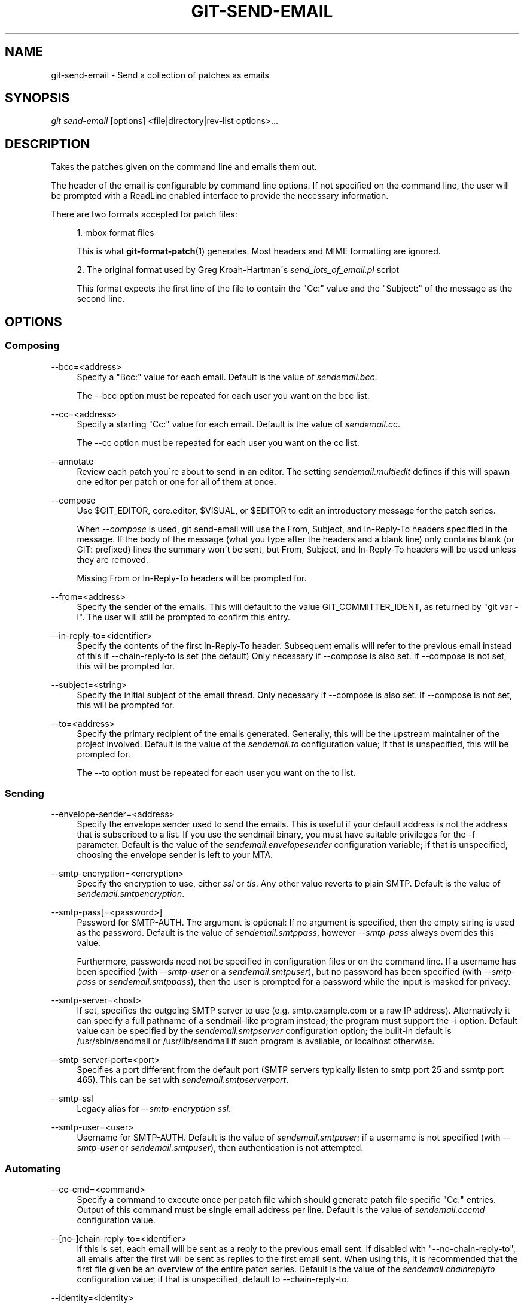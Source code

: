 .\"     Title: git-send-email
.\"    Author: 
.\" Generator: DocBook XSL Stylesheets v1.73.2 <http://docbook.sf.net/>
.\"      Date: 04/23/2009
.\"    Manual: Git Manual
.\"    Source: Git 1.6.3.rc1.51.gea0b7
.\"
.TH "GIT\-SEND\-EMAIL" "1" "04/23/2009" "Git 1\.6\.3\.rc1\.51\.gea0b7" "Git Manual"
.\" disable hyphenation
.nh
.\" disable justification (adjust text to left margin only)
.ad l
.SH "NAME"
git-send-email - Send a collection of patches as emails
.SH "SYNOPSIS"
\fIgit send\-email\fR [options] <file|directory|rev\-list options>\&...
.sp
.SH "DESCRIPTION"
Takes the patches given on the command line and emails them out\.
.sp
The header of the email is configurable by command line options\. If not specified on the command line, the user will be prompted with a ReadLine enabled interface to provide the necessary information\.
.sp
There are two formats accepted for patch files:
.sp
.sp
.RS 4
\h'-04' 1.\h'+02'mbox format files
.sp
This is what
\fBgit-format-patch\fR(1)
generates\. Most headers and MIME formatting are ignored\.
.RE
.sp
.RS 4
\h'-04' 2.\h'+02'The original format used by Greg Kroah\-Hartman\'s
\fIsend_lots_of_email\.pl\fR
script
.sp
This format expects the first line of the file to contain the "Cc:" value and the "Subject:" of the message as the second line\.
.RE
.SH "OPTIONS"
.SS "Composing"
.PP
\-\-bcc=<address>
.RS 4
Specify a "Bcc:" value for each email\. Default is the value of
\fIsendemail\.bcc\fR\.
.sp
The \-\-bcc option must be repeated for each user you want on the bcc list\.
.RE
.PP
\-\-cc=<address>
.RS 4
Specify a starting "Cc:" value for each email\. Default is the value of
\fIsendemail\.cc\fR\.
.sp
The \-\-cc option must be repeated for each user you want on the cc list\.
.RE
.PP
\-\-annotate
.RS 4
Review each patch you\'re about to send in an editor\. The setting
\fIsendemail\.multiedit\fR
defines if this will spawn one editor per patch or one for all of them at once\.
.RE
.PP
\-\-compose
.RS 4
Use $GIT_EDITOR, core\.editor, $VISUAL, or $EDITOR to edit an introductory message for the patch series\.
.sp
When
\fI\-\-compose\fR
is used, git send\-email will use the From, Subject, and In\-Reply\-To headers specified in the message\. If the body of the message (what you type after the headers and a blank line) only contains blank (or GIT: prefixed) lines the summary won\'t be sent, but From, Subject, and In\-Reply\-To headers will be used unless they are removed\.
.sp
Missing From or In\-Reply\-To headers will be prompted for\.
.RE
.PP
\-\-from=<address>
.RS 4
Specify the sender of the emails\. This will default to the value GIT_COMMITTER_IDENT, as returned by "git var \-l"\. The user will still be prompted to confirm this entry\.
.RE
.PP
\-\-in\-reply\-to=<identifier>
.RS 4
Specify the contents of the first In\-Reply\-To header\. Subsequent emails will refer to the previous email instead of this if \-\-chain\-reply\-to is set (the default) Only necessary if \-\-compose is also set\. If \-\-compose is not set, this will be prompted for\.
.RE
.PP
\-\-subject=<string>
.RS 4
Specify the initial subject of the email thread\. Only necessary if \-\-compose is also set\. If \-\-compose is not set, this will be prompted for\.
.RE
.PP
\-\-to=<address>
.RS 4
Specify the primary recipient of the emails generated\. Generally, this will be the upstream maintainer of the project involved\. Default is the value of the
\fIsendemail\.to\fR
configuration value; if that is unspecified, this will be prompted for\.
.sp
The \-\-to option must be repeated for each user you want on the to list\.
.RE
.SS "Sending"
.PP
\-\-envelope\-sender=<address>
.RS 4
Specify the envelope sender used to send the emails\. This is useful if your default address is not the address that is subscribed to a list\. If you use the sendmail binary, you must have suitable privileges for the \-f parameter\. Default is the value of the
\fIsendemail\.envelopesender\fR
configuration variable; if that is unspecified, choosing the envelope sender is left to your MTA\.
.RE
.PP
\-\-smtp\-encryption=<encryption>
.RS 4
Specify the encryption to use, either
\fIssl\fR
or
\fItls\fR\. Any other value reverts to plain SMTP\. Default is the value of
\fIsendemail\.smtpencryption\fR\.
.RE
.PP
\-\-smtp\-pass[=<password>]
.RS 4
Password for SMTP\-AUTH\. The argument is optional: If no argument is specified, then the empty string is used as the password\. Default is the value of
\fIsendemail\.smtppass\fR, however
\fI\-\-smtp\-pass\fR
always overrides this value\.
.sp
Furthermore, passwords need not be specified in configuration files or on the command line\. If a username has been specified (with
\fI\-\-smtp\-user\fR
or a
\fIsendemail\.smtpuser\fR), but no password has been specified (with
\fI\-\-smtp\-pass\fR
or
\fIsendemail\.smtppass\fR), then the user is prompted for a password while the input is masked for privacy\.
.RE
.PP
\-\-smtp\-server=<host>
.RS 4
If set, specifies the outgoing SMTP server to use (e\.g\.
smtp\.example\.com
or a raw IP address)\. Alternatively it can specify a full pathname of a sendmail\-like program instead; the program must support the
\-i
option\. Default value can be specified by the
\fIsendemail\.smtpserver\fR
configuration option; the built\-in default is
/usr/sbin/sendmail
or
/usr/lib/sendmail
if such program is available, or
localhost
otherwise\.
.RE
.PP
\-\-smtp\-server\-port=<port>
.RS 4
Specifies a port different from the default port (SMTP servers typically listen to smtp port 25 and ssmtp port 465)\. This can be set with
\fIsendemail\.smtpserverport\fR\.
.RE
.PP
\-\-smtp\-ssl
.RS 4
Legacy alias for
\fI\-\-smtp\-encryption ssl\fR\.
.RE
.PP
\-\-smtp\-user=<user>
.RS 4
Username for SMTP\-AUTH\. Default is the value of
\fIsendemail\.smtpuser\fR; if a username is not specified (with
\fI\-\-smtp\-user\fR
or
\fIsendemail\.smtpuser\fR), then authentication is not attempted\.
.RE
.SS "Automating"
.PP
\-\-cc\-cmd=<command>
.RS 4
Specify a command to execute once per patch file which should generate patch file specific "Cc:" entries\. Output of this command must be single email address per line\. Default is the value of
\fIsendemail\.cccmd\fR
configuration value\.
.RE
.PP
\-\-[no\-]chain\-reply\-to=<identifier>
.RS 4
If this is set, each email will be sent as a reply to the previous email sent\. If disabled with "\-\-no\-chain\-reply\-to", all emails after the first will be sent as replies to the first email sent\. When using this, it is recommended that the first file given be an overview of the entire patch series\. Default is the value of the
\fIsendemail\.chainreplyto\fR
configuration value; if that is unspecified, default to \-\-chain\-reply\-to\.
.RE
.PP
\-\-identity=<identity>
.RS 4
A configuration identity\. When given, causes values in the
\fIsendemail\.<identity>\fR
subsection to take precedence over values in the
\fIsendemail\fR
section\. The default identity is the value of
\fIsendemail\.identity\fR\.
.RE
.PP
\-\-[no\-]signed\-off\-by\-cc
.RS 4
If this is set, add emails found in Signed\-off\-by: or Cc: lines to the cc list\. Default is the value of
\fIsendemail\.signedoffbycc\fR
configuration value; if that is unspecified, default to \-\-signed\-off\-by\-cc\.
.RE
.PP
\-\-suppress\-cc=<category>
.RS 4
Specify an additional category of recipients to suppress the auto\-cc of:
.sp
.RS 4
\h'-04'\(bu\h'+03'
\fIauthor\fR
will avoid including the patch author
.RE
.sp
.RS 4
\h'-04'\(bu\h'+03'
\fIself\fR
will avoid including the sender
.RE
.sp
.RS 4
\h'-04'\(bu\h'+03'
\fIcc\fR
will avoid including anyone mentioned in Cc lines in the patch header except for self (use
\fIself\fR
for that)\.
.RE
.sp
.RS 4
\h'-04'\(bu\h'+03'
\fIccbody\fR
will avoid including anyone mentioned in Cc lines in the patch body (commit message) except for self (use
\fIself\fR
for that)\.
.RE
.sp
.RS 4
\h'-04'\(bu\h'+03'
\fIsob\fR
will avoid including anyone mentioned in Signed\-off\-by lines except for self (use
\fIself\fR
for that)\.
.RE
.sp
.RS 4
\h'-04'\(bu\h'+03'
\fIcccmd\fR
will avoid running the \-\-cc\-cmd\.
.RE
.sp
.RS 4
\h'-04'\(bu\h'+03'
\fIbody\fR
is equivalent to
\fIsob\fR
+
\fIccbody\fR
.RE
.sp
.RS 4
\h'-04'\(bu\h'+03'
\fIall\fR
will suppress all auto cc values\.
.RE
.IP "" 4
Default is the value of
\fIsendemail\.suppresscc\fR
configuration value; if that is unspecified, default to
\fIself\fR
if \-\-suppress\-from is specified, as well as
\fIbody\fR
if \-\-no\-signed\-off\-cc is specified\.
.RE
.PP
\-\-[no\-]suppress\-from
.RS 4
If this is set, do not add the From: address to the cc: list\. Default is the value of
\fIsendemail\.suppressfrom\fR
configuration value; if that is unspecified, default to \-\-no\-suppress\-from\.
.RE
.PP
\-\-[no\-]thread
.RS 4
If this is set, the In\-Reply\-To header will be set on each email sent\. If disabled with "\-\-no\-thread", no emails will have the In\-Reply\-To header set\. Default is the value of the
\fIsendemail\.thread\fR
configuration value; if that is unspecified, default to \-\-thread\.
.RE
.SS "Administering"
.PP
\-\-confirm=<mode>
.RS 4
Confirm just before sending:
.sp
.RS 4
\h'-04'\(bu\h'+03'
\fIalways\fR
will always confirm before sending
.RE
.sp
.RS 4
\h'-04'\(bu\h'+03'
\fInever\fR
will never confirm before sending
.RE
.sp
.RS 4
\h'-04'\(bu\h'+03'
\fIcc\fR
will confirm before sending when send\-email has automatically added addresses from the patch to the Cc list
.RE
.sp
.RS 4
\h'-04'\(bu\h'+03'
\fIcompose\fR
will confirm before sending the first message when using \-\-compose\.
.RE
.sp
.RS 4
\h'-04'\(bu\h'+03'
\fIauto\fR
is equivalent to
\fIcc\fR
+
\fIcompose\fR
.RE
.IP "" 4
Default is the value of
\fIsendemail\.confirm\fR
configuration value; if that is unspecified, default to
\fIauto\fR
unless any of the suppress options have been specified, in which case default to
\fIcompose\fR\.
.RE
.PP
\-\-dry\-run
.RS 4
Do everything except actually send the emails\.
.RE
.PP
\-\-quiet
.RS 4
Make git\-send\-email less verbose\. One line per email should be all that is output\.
.RE
.PP
\-\-[no\-]validate
.RS 4
Perform sanity checks on patches\. Currently, validation means the following:
.sp
.RS 4
\h'-04'\(bu\h'+03'Warn of patches that contain lines longer than 998 characters; this is due to SMTP limits as described by http://www\.ietf\.org/rfc/rfc2821\.txt\.
.RE
.IP "" 4
Default is the value of
\fIsendemail\.validate\fR; if this is not set, default to
\fI\-\-validate\fR\.
.RE
.PP
\-\-[no\-]format\-patch
.RS 4
When an argument may be understood either as a reference or as a file name, choose to understand it as a format\-patch argument (\fI\-\-format\-patch\fR) or as a file name (\fI\-\-no\-format\-patch\fR)\. By default, when such a conflict occurs, git send\-email will fail\.
.RE
.SH "CONFIGURATION"
.PP
sendemail\.aliasesfile
.RS 4
To avoid typing long email addresses, point this to one or more email aliases files\. You must also supply
\fIsendemail\.aliasfiletype\fR\.
.RE
.PP
sendemail\.aliasfiletype
.RS 4
Format of the file(s) specified in sendemail\.aliasesfile\. Must be one of
\fImutt\fR,
\fImailrc\fR,
\fIpine\fR,
\fIelm\fR, or
\fIgnus\fR\.
.RE
.PP
sendemail\.multiedit
.RS 4
If true (default), a single editor instance will be spawned to edit files you have to edit (patches when
\fI\-\-annotate\fR
is used, and the summary when
\fI\-\-compose\fR
is used)\. If false, files will be edited one after the other, spawning a new editor each time\.
.RE
.PP
sendemail\.confirm
.RS 4
Sets the default for whether to confirm before sending\. Must be one of
\fIalways\fR,
\fInever\fR,
\fIcc\fR,
\fIcompose\fR, or
\fIauto\fR\. See
\fI\-\-confirm\fR
in the previous section for the meaning of these values\.
.RE
.SH "AUTHOR"
Written by Ryan Anderson <ryan@michonline\.com>
.sp
git\-send\-email is originally based upon send_lots_of_email\.pl by Greg Kroah\-Hartman\.
.sp
.SH "DOCUMENTATION"
Documentation by Ryan Anderson
.sp
.SH "GIT"
Part of the \fBgit\fR(1) suite
.sp
